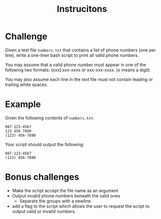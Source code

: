 
#+TITLE: Instrucitons

* Challenge
Given a text file ~numbers.txt~ that contains a list of phone numbers (one per line), write a one-liner bash script to print all valid phone numbers.

You may assume that a valid phone number must appear in one of the following two formats: (xxx) xxx-xxxx or xxx-xxx-xxxx. (x means a digit)

You may also assume each line in the text file must not contain leading or trailing white spaces.

* Example
Given the following contents of ~numbers.txt~:
#+begin_src
987-123-4567
123 456 7890
(123) 456-7890
#+end_src

Your script should output the following:
#+begin_src
987-123-4567
(123) 456-7890
#+end_src

* Bonus challenges
- Make the script accept the file name as an argument
- Output invalid phone numbers beneath the valid ones
  - Separate the groups with a newline
- add a flag to the script which allows the user to request
  the script to output valid or invalid numbers.
